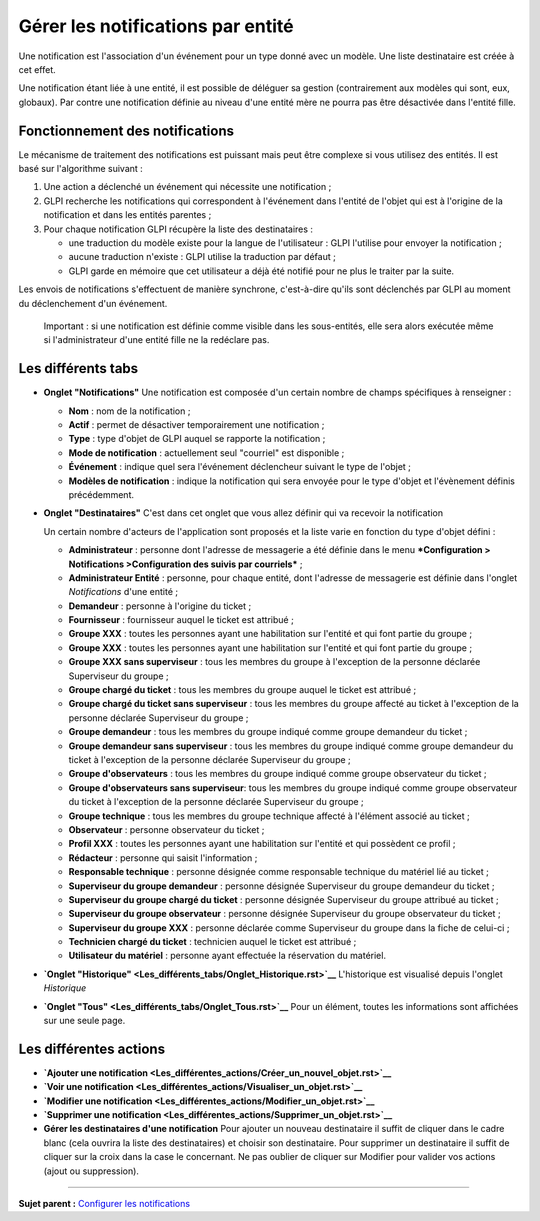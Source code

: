Gérer les notifications par entité
==================================

Une notification est l'association d'un événement pour un type donné
avec un modèle. Une liste destinataire est créée à cet effet.

Une notification étant liée à une entité, il est possible de déléguer sa
gestion (contrairement aux modèles qui sont, eux, globaux). Par contre
une notification définie au niveau d'une entité mère ne pourra pas être
désactivée dans l'entité fille.

Fonctionnement des notifications
--------------------------------

Le mécanisme de traitement des notifications est puissant mais peut être
complexe si vous utilisez des entités. Il est basé sur l'algorithme
suivant :

1. Une action a déclenché un événement qui nécessite une notification ;
2. GLPI recherche les notifications qui correspondent à l'événement dans
   l'entité de l'objet qui est à l'origine de la notification et dans
   les entités parentes ;
3. Pour chaque notification GLPI récupère la liste des destinataires :

   -  une traduction du modèle existe pour la langue de l'utilisateur :
      GLPI l'utilise pour envoyer la notification ;
   -  aucune traduction n'existe : GLPI utilise la traduction par défaut
      ;
   -  GLPI garde en mémoire que cet utilisateur a déjà été notifié pour
      ne plus le traiter par la suite.

Les envois de notifications s'effectuent de manière synchrone,
c'est-à-dire qu'ils sont déclenchés par GLPI au moment du déclenchement
d'un événement.

    Important : si une notification est définie comme visible dans les
    sous-entités, elle sera alors exécutée même si l'administrateur
    d'une entité fille ne la redéclare pas.

Les différents tabs
----------------------

-  **Onglet "Notifications"** Une notification est composée d'un certain
   nombre de champs spécifiques à renseigner :

   -  **Nom** : nom de la notification ;
   -  **Actif** : permet de désactiver temporairement une notification ;
   -  **Type** : type d'objet de GLPI auquel se rapporte la notification
      ;
   -  **Mode de notification** : actuellement seul "courriel" est
      disponible ;
   -  **Événement** : indique quel sera l'événement déclencheur suivant
      le type de l'objet ;
   -  **Modèles de notification** : indique la notification qui sera
      envoyée pour le type d'objet et l'évènement définis précédemment.

-  **Onglet "Destinataires"** C'est dans cet onglet que vous allez
   définir qui va recevoir la notification

   Un certain nombre d'acteurs de l'application sont proposés et la
   liste varie en fonction du type d'objet défini :

   -  **Administrateur** : personne dont l'adresse de messagerie a été
      définie dans le menu ***Configuration > Notifications
      >Configuration des suivis par courriels*** ;
   -  **Administrateur Entité** : personne, pour chaque entité, dont
      l'adresse de messagerie est définie dans l'onglet *Notifications*
      d'une entité ;
   -  **Demandeur** : personne à l'origine du ticket ;
   -  **Fournisseur** : fournisseur auquel le ticket est attribué ;
   -  **Groupe XXX** : toutes les personnes ayant une habilitation sur
      l'entité et qui font partie du groupe ;
   -  **Groupe XXX** : toutes les personnes ayant une habilitation sur
      l'entité et qui font partie du groupe ;
   -  **Groupe XXX sans superviseur** : tous les membres du groupe à
      l'exception de la personne déclarée Superviseur du groupe ;
   -  **Groupe chargé du ticket** : tous les membres du groupe auquel le
      ticket est attribué ;
   -  **Groupe chargé du ticket sans superviseur** : tous les membres du
      groupe affecté au ticket à l'exception de la personne déclarée
      Superviseur du groupe ;
   -  **Groupe demandeur** : tous les membres du groupe indiqué comme
      groupe demandeur du ticket ;
   -  **Groupe demandeur sans superviseur** : tous les membres du groupe
      indiqué comme groupe demandeur du ticket à l'exception de la
      personne déclarée Superviseur du groupe ;
   -  **Groupe d'observateurs** : tous les membres du groupe indiqué
      comme groupe observateur du ticket ;
   -  **Groupe d'observateurs sans superviseur**: tous les membres du
      groupe indiqué comme groupe observateur du ticket à l'exception de
      la personne déclarée Superviseur du groupe ;
   -  **Groupe technique** : tous les membres du groupe technique
      affecté à l'élément associé au ticket ;
   -  **Observateur** : personne observateur du ticket ;
   -  **Profil XXX** : toutes les personnes ayant une habilitation sur
      l'entité et qui possèdent ce profil ;
   -  **Rédacteur** : personne qui saisit l'information ;
   -  **Responsable technique** : personne désignée comme responsable
      technique du matériel lié au ticket ;
   -  **Superviseur du groupe demandeur** : personne désignée
      Superviseur du groupe demandeur du ticket ;
   -  **Superviseur du groupe chargé du ticket** : personne désignée
      Superviseur du groupe attribué au ticket ;
   -  **Superviseur du groupe observateur** : personne désignée
      Superviseur du groupe observateur du ticket ;
   -  **Superviseur du groupe XXX** : personne déclarée comme
      Superviseur du groupe dans la fiche de celui-ci ;
   -  **Technicien chargé du ticket** : technicien auquel le ticket est
      attribué ;
   -  **Utilisateur du matériel** : personne ayant effectuée la
      réservation du matériel.

-  **`Onglet
   "Historique" <Les_différents_tabs/Onglet_Historique.rst>`__**
   L'historique est visualisé depuis l'onglet *Historique*

-  **`Onglet "Tous" <Les_différents_tabs/Onglet_Tous.rst>`__** Pour un
   élément, toutes les informations sont affichées sur une seule page.

Les différentes actions
-----------------------

-  **`Ajouter une
   notification <Les_différentes_actions/Créer_un_nouvel_objet.rst>`__**
-  **`Voir une
   notification <Les_différentes_actions/Visualiser_un_objet.rst>`__**
-  **`Modifier une
   notification <Les_différentes_actions/Modifier_un_objet.rst>`__**
-  **`Supprimer une
   notification <Les_différentes_actions/Supprimer_un_objet.rst>`__**
-  **Gérer les destinataires d'une notification** Pour ajouter un
   nouveau destinataire il suffit de cliquer dans le cadre blanc (cela
   ouvrira la liste des destinataires) et choisir son destinataire. Pour
   supprimer un destinataire il suffit de cliquer sur la croix dans la
   case le concernant. Ne pas oublier de cliquer sur Modifier pour
   valider vos actions (ajout ou suppression).

--------------

**Sujet parent :** `Configurer les
notifications <(08_Module_Configuration/04_Notifications/01_Notifications.rst)>`__
